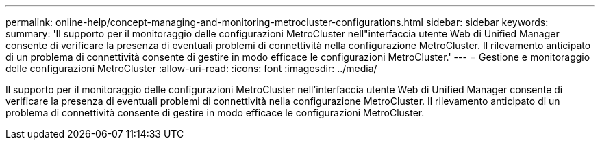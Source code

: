 ---
permalink: online-help/concept-managing-and-monitoring-metrocluster-configurations.html 
sidebar: sidebar 
keywords:  
summary: 'Il supporto per il monitoraggio delle configurazioni MetroCluster nell"interfaccia utente Web di Unified Manager consente di verificare la presenza di eventuali problemi di connettività nella configurazione MetroCluster. Il rilevamento anticipato di un problema di connettività consente di gestire in modo efficace le configurazioni MetroCluster.' 
---
= Gestione e monitoraggio delle configurazioni MetroCluster
:allow-uri-read: 
:icons: font
:imagesdir: ../media/


[role="lead"]
Il supporto per il monitoraggio delle configurazioni MetroCluster nell'interfaccia utente Web di Unified Manager consente di verificare la presenza di eventuali problemi di connettività nella configurazione MetroCluster. Il rilevamento anticipato di un problema di connettività consente di gestire in modo efficace le configurazioni MetroCluster.
